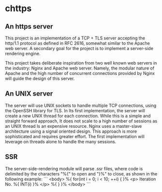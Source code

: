 * chttps

** An https server

This project is an implementation of a TCP + TLS
server accepting the http/1.1 protocol as defined
in RFC 2616, somewhat similar to the Apache web server.
A secondary goal for the project is to implement
a server-side rendering engine.

This project takes deliberate inspiration from two
well known web servers in the industry: Nginx and
Apache web server. Namely, the modular nature of
Apache and the high number of concurrent connections
provided by Nginx will guide the design of this
server.

** An UNIX server

The server will use UNIX sockets to handle multiple
TCP connections, using the OpenSSH library for TLS.
In Its first implementation, the server will create
a new UNIX thread for each connection. While this is
a simple and straight forward approach, It does not
scale to a high number of sessions as an UNIX thread
Is an expensive resource. Nginx uses a master-slave
architecture using a signal oriented design. This
approach is more sophisticated and requires greater
effort. The first implementation will leverage
on threads alone to handle the many sessions.

** SSR

The server-side-rendering module will parse .ssr
files, where code is delimited by the characters
"%{" to open and "}%" to close, as shown in the
following example:
```
<body>
    %{ for(int i = 0; i < 10; ++i) { }%
        <p> Iteration No. %{ INT(i) }% </p>
    %{ } }%
</body>
```

